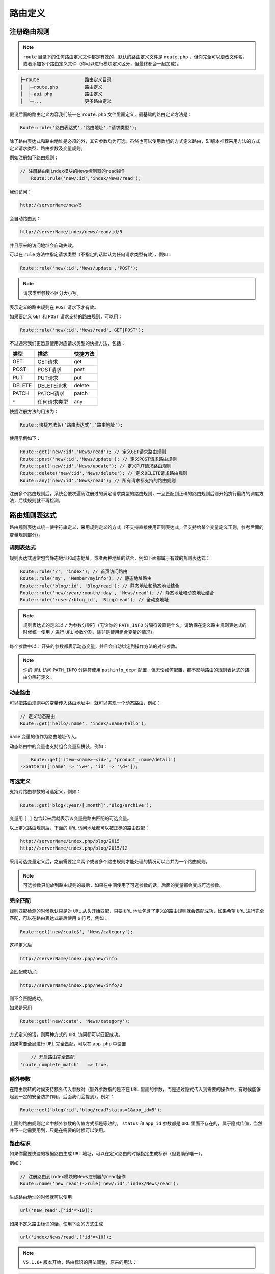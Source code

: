 ****
路由定义
****

注册路由规则
===========

.. note:: ``route`` 目录下的任何路由定义文件都是有效的，默认的路由定义文件是 ``route.php`` ，但你完全可以更改文件名，或者添加多个路由定义文件（你可以进行模块定义区分，但最终都会一起加载）。

.. code-block:: shell

	├─route                 路由定义目录
	│  ├─route.php          路由定义
	│  ├─api.php            路由定义
	│  └─...                更多路由定义

假设后面的路由定义内容我们统一在 ``route.php`` 文件里面定义，最基础的路由定义方法是：

.. code-block:: shell

    Route::rule('路由表达式','路由地址','请求类型');

除了路由表达式和路由地址是必须的外，其它参数均为可选。虽然也可以使用数组的方式定义路由，5.1版本推荐采用方法的方式定义请求类型、路由参数及变量规则。

例如注册如下路由规则：

.. code-block:: php

    // 注册路由到index模块的News控制器的read操作
	Route::rule('new/:id','index/News/read');

我们访问：

.. code-block:: shell

	http://serverName/new/5  

会自动路由到：

.. code-block:: shell

    http://serverName/index/news/read/id/5

并且原来的访问地址会自动失效。

可以在 ``rule`` 方法中指定请求类型（不指定的话默认为任何请求类型有效），例如：

.. code-block:: php

    Route::rule('new/:id','News/update','POST');

.. note:: 请求类型参数不区分大小写。

表示定义的路由规则在 ``POST`` 请求下才有效。

如果要定义 ``GET`` 和 ``POST`` 请求支持的路由规则，可以用：

.. code-block:: php

    Route::rule('new/:id','News/read','GET|POST');

不过通常我们更愿意使用对应请求类型的快捷方法，包括：

+--------+--------------+----------+
| 类型   | 描述         | 快捷方法 |
+========+==============+==========+
| GET    | GET请求      | get      |
+--------+--------------+----------+
| POST   | POST请求     | post     |
+--------+--------------+----------+
| PUT    | PUT请求      | put      |
+--------+--------------+----------+
| DELETE | DELETE请求   | delete   |
+--------+--------------+----------+
| PATCH  | PATCH请求    | patch    |
+--------+--------------+----------+
| ``*``  | 任何请求类型 | any      |
+--------+--------------+----------+

快捷注册方法的用法为：

.. code-block:: shell

	Route::快捷方法名('路由表达式','路由地址');    

使用示例如下：

.. code-block:: php

	Route::get('new/:id','News/read'); // 定义GET请求路由规则
	Route::post('new/:id','News/update'); // 定义POST请求路由规则
	Route::put('new/:id','News/update'); // 定义PUT请求路由规则
	Route::delete('new/:id','News/delete'); // 定义DELETE请求路由规则
	Route::any('new/:id','News/read'); // 所有请求都支持的路由规则

注册多个路由规则后，系统会依次遍历注册过的满足请求类型的路由规则，一旦匹配到正确的路由规则后则开始执行最终的调度方法，后续规则就不再检测。


路由规则表达式
=============

路由规则表达式统一使字符串定义，采用规则定义的方式（不支持直接使用正则表达式，但支持给某个变量定义正则，参考后面的变量规则部分）。

规则表达式
----------

规则表达式通常包含静态地址和动态地址，或者两种地址的结合，例如下面都属于有效的规则表达式：

.. code-block:: php

	Route::rule('/', 'index'); // 首页访问路由
	Route::rule('my', 'Member/myinfo'); // 静态地址路由
	Route::rule('blog/:id', 'Blog/read'); // 静态地址和动态地址结合
	Route::rule('new/:year/:month/:day', 'News/read'); // 静态地址和动态地址结合
	Route::rule(':user/:blog_id', 'Blog/read'); // 全动态地址

.. note:: 规则表达式的定义以 ``/`` 为参数分割符（无论你的 ``PATH_INFO`` 分隔符设置是什么，请确保在定义路由规则表达式的时候统一使用 ``/`` 进行 ``URL`` 参数分割，除非是使用组合变量的情况）。

每个参数中以 ``:`` 开头的参数都表示动态变量，并且会自动绑定到操作方法的对应参数。

.. note:: 你的 ``URL`` 访问 ``PATH_INFO`` 分隔符使用 ``pathinfo_depr`` 配置，但无论如何配置，都不影响路由的规则表达式的路由分隔符定义。

动态路由
--------
可以把路由规则中的变量传入路由地址中，就可以实现一个动态路由，例如：

.. code-block:: php

	// 定义动态路由
	Route::get('hello/:name', 'index/:name/hello');

``name`` 变量的值作为路由地址传入。

动态路由中的变量也支持组合变量及拼装，例如：

.. code-block:: php

	Route::get('item-<name>-<id>', 'product_:name/detail')
    ->pattern(['name' => '\w+', 'id' => '\d+']);


可选定义
--------

支持对路由参数的可选定义，例如：

.. code-block:: php

	Route::get('blog/:year/[:month]','Blog/archive'); 

变量用 ``[ ]`` 包含起来后就表示该变量是路由匹配的可选变量。

以上定义路由规则后，下面的 ``URL`` 访问地址都可以被正确的路由匹配：

.. code-block:: shell

	http://serverName/index.php/blog/2015
	http://serverName/index.php/blog/2015/12

采用可选变量定义后，之前需要定义两个或者多个路由规则才能处理的情况可以合并为一个路由规则。

.. note:: 可选参数只能放到路由规则的最后，如果在中间使用了可选参数的话，后面的变量都会变成可选参数。

完全匹配
--------
规则匹配检测的时候默认只是对 ``URL`` 从头开始匹配，只要 ``URL`` 地址包含了定义的路由规则就会匹配成功，如果希望 ``URL`` 进行完全匹配，可以在路由表达式最后使用 ``$`` 符号，例如：

.. code-block:: php

    Route::get('new/:cate$', 'News/category');

这样定义后

.. code-block:: shell

    http://serverName/index.php/new/info

会匹配成功,而

.. code-block:: shell

    http://serverName/index.php/new/info/2

则不会匹配成功。

如果是采用

.. code-block:: php

    Route::get('new/:cate', 'News/category');

方式定义的话，则两种方式的 ``URL`` 访问都可以匹配成功。

如果需要全局进行 ``URL`` 完全匹配，可以在 ``app.php`` 中设置

.. code-block:: shell

	// 开启路由完全匹配
    'route_complete_match'   => true,

额外参数
--------
在路由跳转的时候支持额外传入参数对（额外参数指的是不在 ``URL`` 里面的参数，而是通过隐式传入到需要的操作中，有时候能够起到一定的安全防护作用，后面我们会提到）。例如：

.. code-block:: php

    Route::get('blog/:id','blog/read?status=1&app_id=5');

上面的路由规则定义中额外参数的传值方式都是等效的。 ``status`` 和 ``app_id`` 参数都是 ``URL`` 里面不存在的，属于隐式传值，当然并不一定需要用到，只是在需要的时候可以使用。

路由标识
--------
如果你需要快速的根据路由生成 ``URL`` 地址，可以在定义路由的时候指定生成标识（但要确保唯一）。

例如：

.. code-block:: php

	// 注册路由到index模块的News控制器的read操作
	Route::name('new_read')->rule('new/:id','index/News/read');

生成路由地址的时候就可以使用

.. code-block:: php

    url('new_read',['id'=>10]);

如果不定义路由标识的话，使用下面的方式生成

.. code-block:: php

    url('index/News/read',['id'=>10]);

.. note:: ``V5.1.6+`` 版本开始，路由标识的用法调整，原来的用法：

.. code-block:: php

	// 注册路由到index模块的News控制器的read操作
	Route::name('new_read')->rule('new/:id','index/News/read');

需要改为：

.. code-block:: php

	// 注册路由到index模块的News控制器的read操作
	Route::rule('new/:id','index/News/read')->name('new_read');

因为后者更符合语义。





















